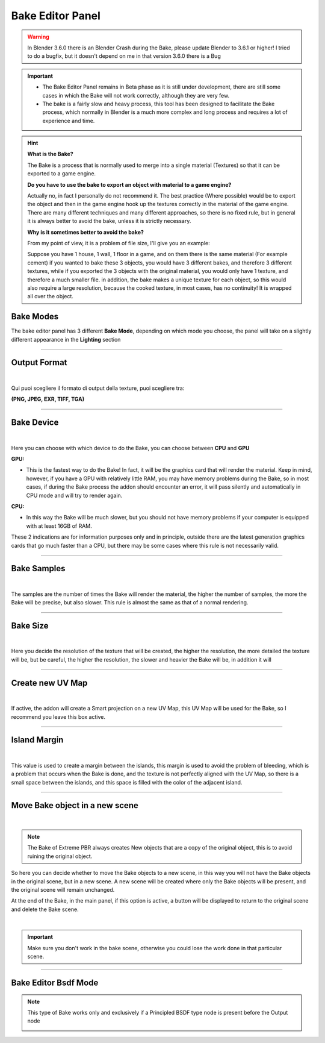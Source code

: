 Bake Editor Panel
===================

.. warning::
        In Blender 3.6.0 there is an Blender Crash during the Bake, please update Blender to 3.6.1 or higher!
        I tried to do a bugfix, but it doesn't depend on me in that version 3.6.0 there is a Bug

.. important::
        - The Bake Editor Panel remains in Beta phase as it is still under development, there are still some cases in which
          the Bake will not work correctly, although they are very few.
        - The bake is a fairly slow and heavy process, this tool has been designed to facilitate the Bake process,
          which normally in Blender is a much more complex and long process and requires a lot of experience and time.


.. hint::
        **What is the Bake?**

        The Bake is a process that is normally used to merge into a single material (Textures) so that it can be exported
        to a game engine.

        **Do you have to use the bake to export an object with material to a game engine?**

        Actually no, in fact I personally do not recommend it. The best practice (Where possible) would be to export the object
        and then in the game engine hook up the textures correctly in the material of the game engine.
        There are many different techniques and many different approaches, so there is no fixed rule, but in general
        it is always better to avoid the bake, unless it is strictly necessary.


        **Why is it sometimes better to avoid the bake?**

        From my point of view, it is a problem of file size, I'll give you an example:

        Suppose you have 1 house, 1 wall, 1 floor in a game, and on them there is the same material (For example cement)
        if you wanted to bake these 3 objects, you would have 3 different bakes, and therefore 3 different textures, while
        if you exported the 3 objects with the original material, you would only have 1 texture, and therefore a much smaller file.
        in addition, the bake makes a unique texture for each object, so this would also require a large resolution,
        because the cooked texture, in most cases, has no continuity! It is wrapped all over the object.


Bake Modes
-----------

The bake editor panel has 3 different **Bake Mode**, depending on which mode you choose, the panel will take on a
slightly different appearance in the **Lighting** section

.. image:: _static/_images/bake_panel/bake_editor_modes_01.jpg
    :align: center
    :width: 800
    :alt: Bake Editor Panel 01


------------------------------------------------------------------------------------------------------------------------

Output Format
--------------

.. image:: _static/_images/bake_panel/bake_editor_output_format.jpg
    :align: center
    :width: 600
    :alt: Bake Editor Output Format

|

Qui puoi scegliere il formato di output della texture, puoi scegliere tra:

**(PNG, JPEG, EXR, TIFF, TGA)**


------------------------------------------------------------------------------------------------------------------------

Bake Device
------------

.. image:: _static/_images/bake_panel/bake_editor_device.jpg
    :align: center
    :width: 600
    :alt: Bake Editor Device 01

|

Here you can choose with which device to do the Bake, you can choose between **CPU** and **GPU**

**GPU:**

- This is the fastest way to do the Bake! In fact, it will be the graphics card that will render the material.
  Keep in mind, however, if you have a GPU with relatively little RAM, you may have memory problems during the Bake,
  so in most cases, if during the Bake process the addon should encounter an error, it will pass
  silently and automatically in CPU mode and will try to render again.


**CPU:**

- In this way the Bake will be much slower, but you should not have memory problems if your computer is equipped
  with at least 16GB of RAM.


These 2 indications are for information purposes only and in principle, outside there are the latest generation graphics
cards that go much faster than a CPU, but there may be some cases where this rule is not necessarily valid.


------------------------------------------------------------------------------------------------------------------------

Bake Samples
-------------

.. image:: _static/_images/bake_panel/bake_editor_samples.jpg
    :align: center
    :width: 600
    :alt: Bake Editor Samples

|


The samples are the number of times the Bake will render the material, the higher the number of samples, the more the
Bake will be precise, but also slower. This rule is almost the same as that of a normal rendering.

------------------------------------------------------------------------------------------------------------------------

Bake Size
----------

.. image:: _static/_images/bake_panel/bake_size.jpg
    :align: center
    :width: 600
    :alt: Bake Size

|

Here you decide the resolution of the texture that will be created, the higher the resolution, the more detailed the
texture will be, but be careful, the higher the resolution, the slower and heavier the Bake will be, in addition it will

------------------------------------------------------------------------------------------------------------------------

Create new UV Map
------------------

.. image:: _static/_images/bake_panel/bake_create_new_uv_map.jpg
    :align: center
    :width: 600
    :alt: Bake Editor Create New UV Map

|

If active, the addon will create a Smart projection on a new UV Map, this UV Map will be used for the Bake, so
I recommend you leave this box active.

------------------------------------------------------------------------------------------------------------------------

Island Margin
--------------

.. image:: _static/_images/bake_panel/bake_island_margin.jpg
    :align: center
    :width: 600
    :alt: Bake Editor Island Margin

|

This value is used to create a margin between the islands, this margin is used to avoid the problem of bleeding,
which is a problem that occurs when the Bake is done, and the texture is not perfectly aligned with the UV Map,
so there is a small space between the islands, and this space is filled with the color of the adjacent island.


------------------------------------------------------------------------------------------------------------------------

Move Bake object in a new scene
--------------------------------

.. image:: _static/_images/bake_panel/move_bake_objs_in_new_scene.jpg
    :align: center
    :width: 600
    :alt: Move Bake Objs In New Scene

|

.. note::
        The Bake of Extreme PBR always creates New objects that are a copy of the original object, this is to avoid
        ruining the original object.

So here you can decide whether to move the Bake objects to a new scene, in this way you will not have the Bake objects
in the original scene, but in a new scene. A new scene will be created where only the Bake objects will be present,
and the original scene will remain unchanged.

At the end of the Bake, in the main panel, if this option is active, a button will be displayed to return to the
original scene and delete the Bake scene.

.. image:: _static/_images/bake_panel/delete_current_bake_scene_button.jpg
    :align: center
    :width: 600
    :alt: Delete Current Bake Scene Button

|

.. important::
        Make sure you don't work in the bake scene, otherwise you could lose the work done in that particular scene.


------------------------------------------------------------------------------------------------------------------------

Bake Editor Bsdf Mode
---------------------

.. note::
        This type of Bake works only and exclusively if a Principled BSDF type node is present before the Output node

        .. image:: _static/_images/bake_panel/principled_bsdf_for_bake_01.jpg
            :align: center
            :width: 400
            :alt: Principled BSDF For Bake 01


.. image:: _static/_images/bake_panel/bake_editor_bsdf_mode_01.jpg
    :align: center
    :width: 800
    :alt: Bake Editor Bsdf Mode 01




